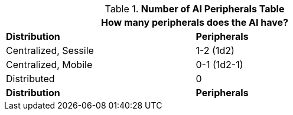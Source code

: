 .*Number of AI Peripherals Table*
[width="75%",cols="<,^",frame="all", stripes="even"]
|===
2+<|How many peripherals does the AI have?

s|Distribution
s|Peripherals

|Centralized, Sessile
|1-2 (1d2)

|Centralized, Mobile
|0-1 (1d2-1)

|Distributed
|0 

s|Distribution
s|Peripherals
|===
